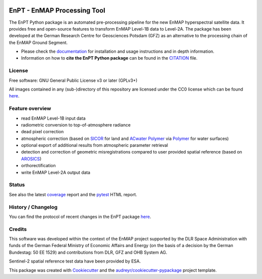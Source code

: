 
.. image:: https://enmap.git-pages.gfz-potsdam.de/GFZ_Tools_EnMAP_BOX/EnPT/img/EnPT_logo_final.svg
   :width: 300px
   :alt: EnPT Logo

============================
EnPT - EnMAP Processing Tool
============================

The EnPT Python package is an automated pre-processing pipeline for the new EnMAP hyperspectral satellite data.
It provides free and open-source features to transform EnMAP Level-1B data to Level-2A. The package has been developed
at the German Research Centre for Geosciences Potsdam (GFZ) as an alternative to the processing chain of the EnMAP
Ground Segment.

* Please check the documentation_ for installation and usage instructions and in depth information.
* Information on how to **cite the EnPT Python package** can be found in the
  `CITATION <https://git.gfz-potsdam.de/EnMAP/GFZ_Tools_EnMAP_BOX/EnPT/-/blob/main/CITATION>`__ file.


License
-------
Free software: GNU General Public License v3 or later (GPLv3+)

All images contained in any (sub-)directory of this repository are licensed under the CC0 license which can be found
`here <https://creativecommons.org/publicdomain/zero/1.0/legalcode.txt>`__.

Feature overview
----------------

* read EnMAP Level-1B input data
* radiometric conversion to top-of-atmosphere radiance
* dead pixel correction
* atmospheric correction (based on SICOR_ for land and `ACwater Polymer`_ via Polymer_ for water surfaces)
* optional export of additional results from atmospheric parameter retrieval
* detection and correction of geometric misregistrations compared to user provided spatial reference (based on AROSICS_)
* orthorectification
* write EnMAP Level-2A output data

Status
------

|badge1| |badge2| |badge3| |badge4| |badge5| |badge6| |badge7| |badge8| |badge9|

.. |badge1| image:: https://git.gfz-potsdam.de/EnMAP/GFZ_Tools_EnMAP_BOX/EnPT/badges/main/pipeline.svg
    :target: https://git.gfz-potsdam.de/EnMAP/GFZ_Tools_EnMAP_BOX/EnPT/pipelines

.. |badge2| image:: https://git.gfz-potsdam.de/EnMAP/GFZ_Tools_EnMAP_BOX/EnPT/badges/main/coverage.svg
    :target: https://enmap.git-pages.gfz-potsdam.de/GFZ_Tools_EnMAP_BOX/EnPT/coverage/

.. |badge3| image:: https://img.shields.io/static/v1?label=Documentation&message=GitLab%20Pages&color=orange
    :target: https://enmap.git-pages.gfz-potsdam.de/GFZ_Tools_EnMAP_BOX/EnPT/doc/

.. |badge4| image:: https://img.shields.io/pypi/v/enpt.svg
    :target: https://pypi.python.org/pypi/enpt

.. |badge5| image:: https://img.shields.io/conda/vn/conda-forge/enpt.svg
        :target: https://anaconda.org/conda-forge/enpt

.. |badge6| image:: https://img.shields.io/pypi/l/enpt.svg
    :target: https://git.gfz-potsdam.de/EnMAP/GFZ_Tools_EnMAP_BOX/EnPT/-/blob/main/LICENSE

.. |badge7| image:: https://img.shields.io/pypi/pyversions/enpt.svg
    :target: https://img.shields.io/pypi/pyversions/enpt.svg

.. |badge8| image:: https://img.shields.io/pypi/dm/enpt.svg
    :target: https://pypi.python.org/pypi/enpt

.. |badge9| image:: https://zenodo.org/badge/253474970.svg
   :target: https://zenodo.org/badge/latestdoi/253474970

See also the latest coverage_ report and the pytest_ HTML report.

History / Changelog
-------------------

You can find the protocol of recent changes in the EnPT package
`here <https://git.gfz-potsdam.de/EnMAP/GFZ_Tools_EnMAP_BOX/EnPT/-/blob/main/HISTORY.rst>`__.

Credits
-------

This software was developed within the context of the EnMAP project supported by the DLR Space Administration with
funds of the German Federal Ministry of Economic Affairs and Energy (on the basis of a decision by the German
Bundestag: 50 EE 1529) and contributions from DLR, GFZ and OHB System AG.

Sentinel-2 spatial reference test data have been provided by ESA.

This package was created with Cookiecutter_ and the `audreyr/cookiecutter-pypackage`_ project template.

.. _Cookiecutter: https://github.com/audreyr/cookiecutter
.. _`audreyr/cookiecutter-pypackage`: https://github.com/audreyr/cookiecutter-pypackage
.. _documentation: https://enmap.git-pages.gfz-potsdam.de/GFZ_Tools_EnMAP_BOX/EnPT/doc
.. _coverage: https://enmap.git-pages.gfz-potsdam.de/GFZ_Tools_EnMAP_BOX/EnPT/coverage/
.. _pytest: https://enmap.git-pages.gfz-potsdam.de/GFZ_Tools_EnMAP_BOX/EnPT/test_reports/report.html
.. _SICOR: https://git.gfz-potsdam.de/EnMAP/sicor
.. _AROSICS: https://git.gfz-potsdam.de/danschef/arosics
.. _`ACwater Polymer`: https://gitlab.awi.de/phytooptics/acwater
.. _Polymer: https://forum.hygeos.com
